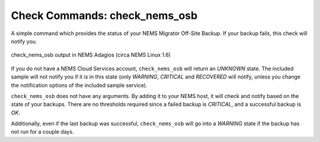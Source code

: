 Check Commands: check_nems_osb
==============================

A simple command which provides the status of your NEMS
Migrator Off-Site Backup. If your backup fails, this
check will notify you.

.. figure:: ../img/check_nems_osb.png
  :width: 600
  :align: center
  :alt: check_nems_osb output in NEMS Adagios

  check_nems_osb output in NEMS Adagios (circa NEMS Linux 1.6)
  
If you do not have a NEMS Cloud Services account, ``check_nems_osb``
will return an *UNKNOWN* state. The included sample will not notify
you if it is in this state (only *WARNING*, *CRITICAL* and *RECOVERED*
will notify, unless you change the notification options of the
included sample service).

``check_nems_osb`` does not have any arguments. By adding it to your
NEMS host, it will check and notify based on the state of your backups.
There are no thresholds required since a failed backup is *CRITICAL*, and
a successful backup is *OK*.

Additionally, even if the last backup was successful, ``check_nems_osb``
will go into a *WARNING* state if the backup has not run for a couple days.
